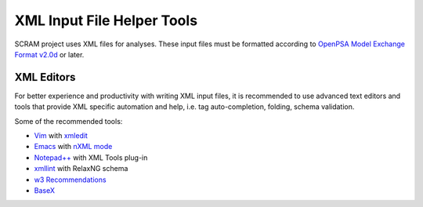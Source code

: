.. _xml_tools:

###########################
XML Input File Helper Tools
###########################

SCRAM project uses XML files for analyses. These input files must be
formatted according to `OpenPSA Model Exchange Format v2.0d`_ or later.

.. _`OpenPSA Model Exchange Format v2.0d`:
    http://open-psa.org/joomla1.5/index.php?option=com_content&view=category&id=4&Itemid=19


XML Editors
===========

For better experience and productivity with writing XML input files,
it is recommended to use advanced text editors and tools that provide XML
specific automation and help, i.e. tag auto-completion, folding, schema
validation.

Some of the recommended tools:

- `Vim <http://www.vim.org/>`_ with `xmledit <https://github.com/sukima/xmledit>`_

- `Emacs <http://www.gnu.org/software/emacs/>`_ with `nXML mode <http://www.gnu.org/software/emacs/manual/html_mono/nxml-mode.html>`_

- `Notepad++ <http://notepad-plus-plus.org/>`_ with XML Tools plug-in

- `xmllint <http://xmlsoft.org/xmllint.html>`_ with RelaxNG schema

- `w3 Recommendations <http://www.w3schools.com/xml/xml_editors.asp>`_

- `BaseX <http://basex.org>`_
